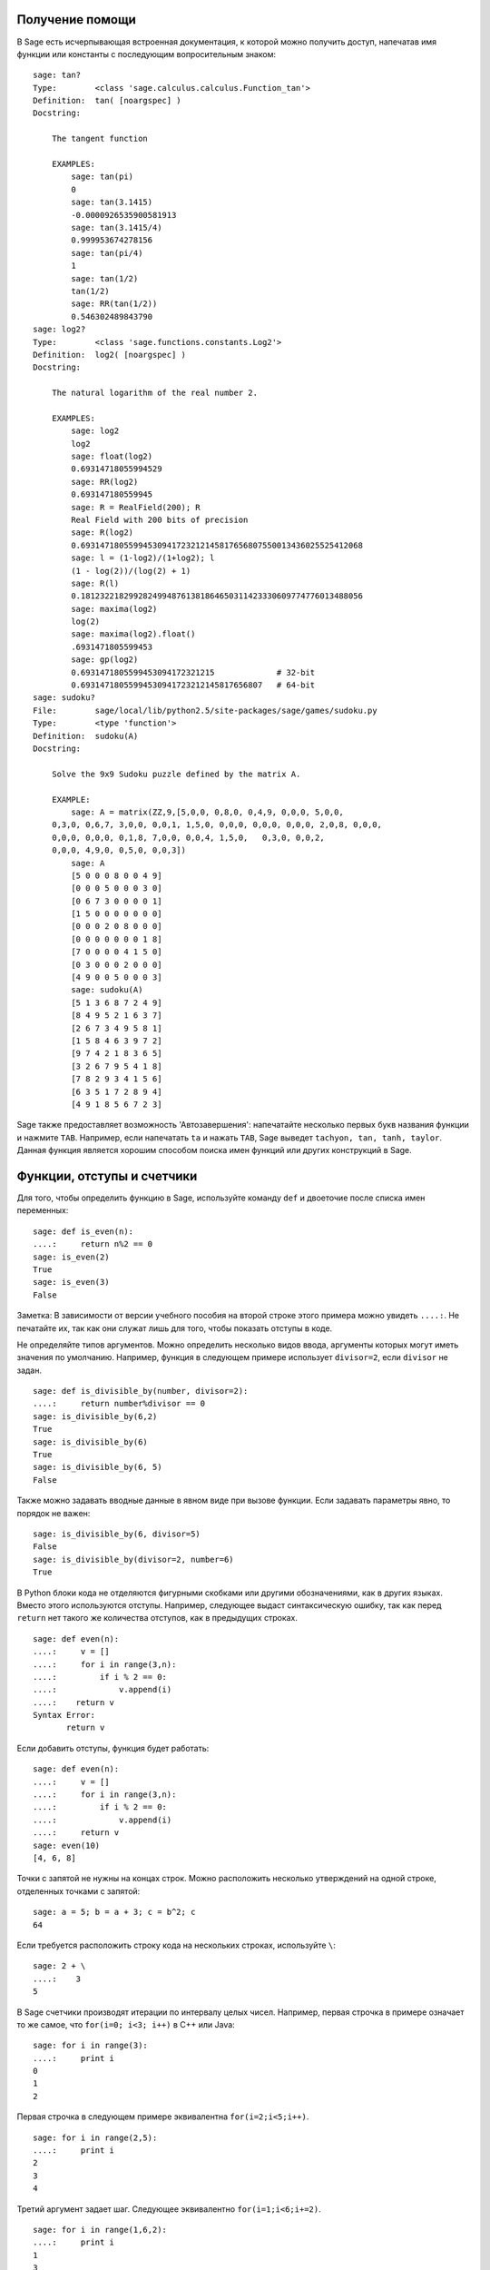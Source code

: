 .. _chapter-help:

Получение помощи
================

В Sage есть исчерпывающая встроенная документация, к которой можно
получить доступ, напечатав имя функции или константы с последующим
вопросительным знаком:

.. skip

::

    sage: tan?
    Type:        <class 'sage.calculus.calculus.Function_tan'>
    Definition:  tan( [noargspec] )
    Docstring:

        The tangent function

        EXAMPLES:
            sage: tan(pi)
            0
            sage: tan(3.1415)
            -0.0000926535900581913
            sage: tan(3.1415/4)
            0.999953674278156
            sage: tan(pi/4)
            1
            sage: tan(1/2)
            tan(1/2)
            sage: RR(tan(1/2))
            0.546302489843790
    sage: log2?
    Type:        <class 'sage.functions.constants.Log2'>
    Definition:  log2( [noargspec] )
    Docstring:

        The natural logarithm of the real number 2.

        EXAMPLES:
            sage: log2
            log2
            sage: float(log2)
            0.69314718055994529
            sage: RR(log2)
            0.693147180559945
            sage: R = RealField(200); R
            Real Field with 200 bits of precision
            sage: R(log2)
            0.69314718055994530941723212145817656807550013436025525412068
            sage: l = (1-log2)/(1+log2); l
            (1 - log(2))/(log(2) + 1)
            sage: R(l)
            0.18123221829928249948761381864650311423330609774776013488056
            sage: maxima(log2)
            log(2)
            sage: maxima(log2).float()
            .6931471805599453
            sage: gp(log2)
            0.6931471805599453094172321215             # 32-bit
            0.69314718055994530941723212145817656807   # 64-bit
    sage: sudoku?
    File:        sage/local/lib/python2.5/site-packages/sage/games/sudoku.py
    Type:        <type 'function'>
    Definition:  sudoku(A)
    Docstring:

        Solve the 9x9 Sudoku puzzle defined by the matrix A.

        EXAMPLE:
            sage: A = matrix(ZZ,9,[5,0,0, 0,8,0, 0,4,9, 0,0,0, 5,0,0,
        0,3,0, 0,6,7, 3,0,0, 0,0,1, 1,5,0, 0,0,0, 0,0,0, 0,0,0, 2,0,8, 0,0,0,
        0,0,0, 0,0,0, 0,1,8, 7,0,0, 0,0,4, 1,5,0,   0,3,0, 0,0,2,
        0,0,0, 4,9,0, 0,5,0, 0,0,3])
            sage: A
            [5 0 0 0 8 0 0 4 9]
            [0 0 0 5 0 0 0 3 0]
            [0 6 7 3 0 0 0 0 1]
            [1 5 0 0 0 0 0 0 0]
            [0 0 0 2 0 8 0 0 0]
            [0 0 0 0 0 0 0 1 8]
            [7 0 0 0 0 4 1 5 0]
            [0 3 0 0 0 2 0 0 0]
            [4 9 0 0 5 0 0 0 3]
            sage: sudoku(A)
            [5 1 3 6 8 7 2 4 9]
            [8 4 9 5 2 1 6 3 7]
            [2 6 7 3 4 9 5 8 1]
            [1 5 8 4 6 3 9 7 2]
            [9 7 4 2 1 8 3 6 5]
            [3 2 6 7 9 5 4 1 8]
            [7 8 2 9 3 4 1 5 6]
            [6 3 5 1 7 2 8 9 4]
            [4 9 1 8 5 6 7 2 3]

Sage также предоставляет возможность 'Автозавершения': напечатайте
несколько первых букв названия функции и нажмите ``TAB``. Например,
если напечатать ``ta`` и нажать ``TAB``, Sage выведет ``tachyon, tan,
tanh, taylor``. Данная функция является хорошим способом поиска имен
функций или других конструкций в Sage.

.. _section-functions:

Функции, отступы и счетчики
===========================

Для того, чтобы определить функцию в Sage, используйте команду ``def``
и двоеточие после списка имен переменных:

::

    sage: def is_even(n):
    ....:     return n%2 == 0
    sage: is_even(2)
    True
    sage: is_even(3)
    False

Заметка: В зависимости от версии учебного пособия на второй строке
этого примера можно увидеть ``....:``. Не печатайте их, так как они служат
лишь для того, чтобы показать отступы в коде.

Не определяйте типов аргументов. Можно определить несколько видов ввода,
аргументы которых могут иметь значения по умолчанию. Например, функция в
следующем примере использует ``divisor=2``, если ``divisor`` не задан.

::

    sage: def is_divisible_by(number, divisor=2):
    ....:     return number%divisor == 0
    sage: is_divisible_by(6,2)
    True
    sage: is_divisible_by(6)
    True
    sage: is_divisible_by(6, 5)
    False

Также можно задавать вводные данные в явном виде при вызове функции. Если
задавать параметры явно, то порядок не важен:

.. link

::

    sage: is_divisible_by(6, divisor=5)
    False
    sage: is_divisible_by(divisor=2, number=6)
    True

В Python блоки кода не отделяются фигурными скобками или другими
обозначениями, как в других языках. Вместо этого используются отступы.
Например, следующее выдаст синтаксическую ошибку, так как перед ``return``
нет такого же количества отступов, как в предыдущих строках.

.. skip

::

    sage: def even(n):
    ....:     v = []
    ....:     for i in range(3,n):
    ....:         if i % 2 == 0:
    ....:             v.append(i)
    ....:    return v
    Syntax Error:
           return v

Если добавить отступы, функция будет работать:

::

    sage: def even(n):
    ....:     v = []
    ....:     for i in range(3,n):
    ....:         if i % 2 == 0:
    ....:             v.append(i)
    ....:     return v
    sage: even(10)
    [4, 6, 8]

Точки с запятой не нужны на концах строк. Можно расположить несколько
утверждений на одной строке, отделенных точками с запятой:

::

    sage: a = 5; b = a + 3; c = b^2; c
    64

Если требуется расположить строку кода на нескольких строках, используйте ``\``:

::

    sage: 2 + \
    ....:    3
    5

В Sage счетчики производят итерации по интервалу целых чисел. Например,
первая строчка в примере означает то же самое, что ``for(i=0; i<3; i++)``
в C++ или Java:

::

    sage: for i in range(3):
    ....:     print i
    0
    1
    2

Первая строчка в следующем примере эквивалентна ``for(i=2;i<5;i++)``.

::

    sage: for i in range(2,5):
    ....:     print i
    2
    3
    4

Третий аргумент задает шаг. Следующее эквивалентно ``for(i=1;i<6;i+=2)``.

::

    sage: for i in range(1,6,2):
    ....:     print i
    1
    3
    5

Часто требуется создать таблицу для вывода чисел, посчитанных в Sage.
Легкий способ — использовать форматирование строк. Ниже создается таблица
с тремя столбцами шириной 6, содержащая таблицу квадратов и кубов:

::

    sage: for i in range(5):
    ....:     print '%6s %6s %6s'%(i, i^2, i^3)
         0      0      0
         1      1      1
         2      4      8
         3      9     27
         4     16     64

Самым базовым типом данных в Sage является список — набор различных
объектов. Например, команда ``range`` создаст список:

::

    sage: range(2,10)
    [2, 3, 4, 5, 6, 7, 8, 9]

Далее показан пример более сложного списка:

::

    sage: v = [1, "hello", 2/3, sin(x^3)]
    sage: v
    [1, 'hello', 2/3, sin(x^3)]

Индексы в списке начинаются с нуля, как во многих языках программирования.

.. link

::

    sage: v[0]
    1
    sage: v[3]
    sin(x^3)

Используйте ``len(v)`` для того, чтобы получить длину ``v``; ``v.append(obj)``
для того, чтобы добавить новый объект к концу ``v``, и ``del v[i]``, чтобы
удалить :math:`i`-й элемент из ``v``:

.. link

::

    sage: len(v)
    4
    sage: v.append(1.5)
    sage: v
    [1, 'hello', 2/3, sin(x^3), 1.50000000000000]
    sage: del v[1]
    sage: v
    [1, 2/3, sin(x^3), 1.50000000000000]

Другой очень важный тип данных — словарь (или ассоциативный массив).
Он работает, как список, но может быть индексирован почти любым объектом
(индексы должны быть неизменимыми):

::

    sage: d = {'hi':-2,  3/8:pi,   e:pi}
    sage: d['hi']
    -2
    sage: d[e]
    pi

Также можно определить новый тип данных с использованием классов.
Инкапсулирование математических объектов в классах — это мощная техника,
которая может помочь упростить и организовать программы в Sage. Ниже
показан пример класса, который состоит из списка положительных чётных
целых чисел до *n*; он получен из встроенного типа ``list``.

::

    sage: class Evens(list):
    ....:     def __init__(self, n):
    ....:         self.n = n
    ....:         list.__init__(self, range(2, n+1, 2))
    ....:     def __repr__(self):
    ....:         return "Even positive numbers up to n."

Метод ``__init__`` вызывается для инициализации объекта при его
создании; метод ``__repr__`` выведет все объекты. Конструктор списка
вызывается во второй строчке метода ``__init__``. Объект класса ``Evens``
создается в следующем виде:

.. link

::

    sage: e = Evens(10)
    sage: e
    Even positive numbers up to n.

Заметьте, что ``e`` выводится с помощью метода ``__repr__``, который был
задан нами. Для просмотра списка чисел используйте функцию ``list``:

.. link

::

    sage: list(e)
    [2, 4, 6, 8, 10]

Можно обратиться к атрибуту ``n`` или использовать ``e`` как список.

.. link

::

    sage: e.n
    10
    sage: e[2]
    6
